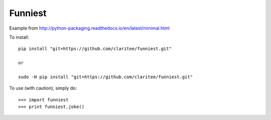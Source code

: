 Funniest
--------

Example from http://python-packaging.readthedocs.io/en/latest/minimal.html

To install::


   pip install "git+https://github.com/claritee/funniest.git"

   or

   sudo -H pip install "git+https://github.com/claritee/funniest.git"


To use (with caution), simply do::

    >>> import funniest
    >>> print funniest.joke()